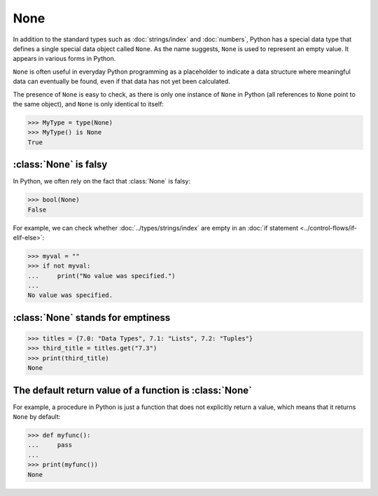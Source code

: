 None
====

In addition to the standard types such as :doc:`strings/index` and
:doc:`numbers`, Python has a special data type that defines a single special
data object called ``None``. As the name suggests, ``None`` is used to represent
an empty value. It appears in various forms in Python.

``None`` is often useful in everyday Python programming as a placeholder to
indicate a data structure where meaningful data can eventually be found, even if
that data has not yet been calculated.

The presence of ``None`` is easy to check, as there is only one instance of
``None`` in Python (all references to ``None`` point to the same object), and
``None`` is only identical to itself:

.. code-block:: pycon

   >>> MyType = type(None)
   >>> MyType() is None
   True

:class:`None` is falsy
----------------------

In Python, we often rely on the fact that :class:`None` is falsy:

.. code-block:: pycon

   >>> bool(None)
   False

For example, we can check whether :doc:`../types/strings/index` are empty in an
:doc:`if statement <../control-flows/if-elif-else>`:

.. code-block:: pycon

   >>> myval = ""
   >>> if not myval:
   ...     print("No value was specified.")
   ...
   No value was specified.

:class:`None` stands for emptiness
----------------------------------

.. code-block:: pycon

   >>> titles = {7.0: "Data Types", 7.1: "Lists", 7.2: "Tuples"}
   >>> third_title = titles.get("7.3")
   >>> print(third_title)
   None

The default return value of a function is :class:`None`
-------------------------------------------------------

For example, a procedure in Python is just a function that does not explicitly
return a value, which means that it returns ``None`` by default:

.. code-block:: pycon

   >>> def myfunc():
   ...     pass
   ...
   >>> print(myfunc())
   None
